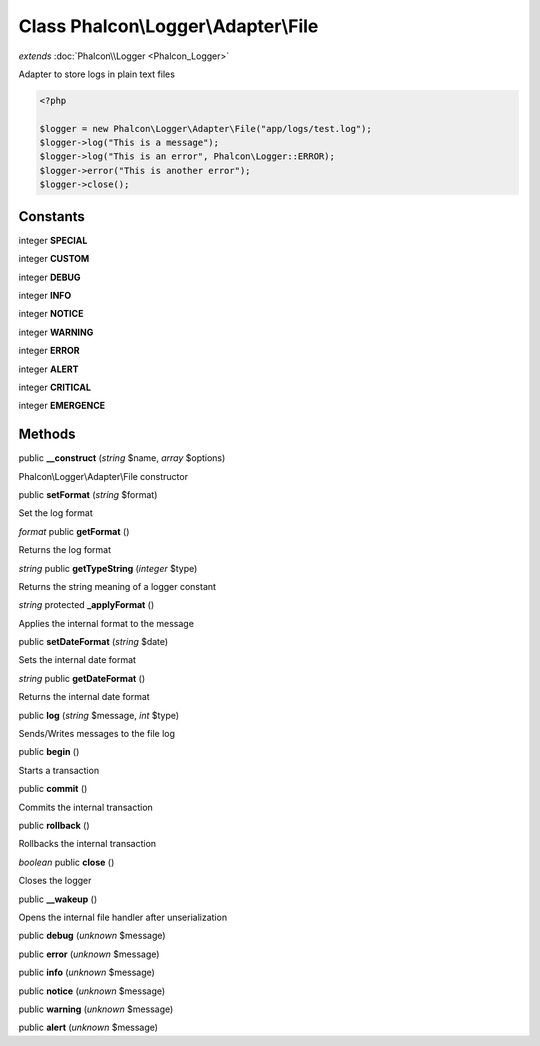 Class **Phalcon\\Logger\\Adapter\\File**
========================================

*extends* :doc:`Phalcon\\Logger <Phalcon_Logger>`

Adapter to store logs in plain text files  

.. code-block:: php

    <?php

    $logger = new Phalcon\Logger\Adapter\File("app/logs/test.log");
    $logger->log("This is a message");
    $logger->log("This is an error", Phalcon\Logger::ERROR);
    $logger->error("This is another error");
    $logger->close();



Constants
---------

integer **SPECIAL**

integer **CUSTOM**

integer **DEBUG**

integer **INFO**

integer **NOTICE**

integer **WARNING**

integer **ERROR**

integer **ALERT**

integer **CRITICAL**

integer **EMERGENCE**

Methods
---------

public **__construct** (*string* $name, *array* $options)

Phalcon\\Logger\\Adapter\\File constructor



public **setFormat** (*string* $format)

Set the log format



*format* public **getFormat** ()

Returns the log format



*string* public **getTypeString** (*integer* $type)

Returns the string meaning of a logger constant



*string* protected **_applyFormat** ()

Applies the internal format to the message



public **setDateFormat** (*string* $date)

Sets the internal date format



*string* public **getDateFormat** ()

Returns the internal date format



public **log** (*string* $message, *int* $type)

Sends/Writes messages to the file log



public **begin** ()

Starts a transaction



public **commit** ()

Commits the internal transaction



public **rollback** ()

Rollbacks the internal transaction



*boolean* public **close** ()

Closes the logger



public **__wakeup** ()

Opens the internal file handler after unserialization



public **debug** (*unknown* $message)

public **error** (*unknown* $message)

public **info** (*unknown* $message)

public **notice** (*unknown* $message)

public **warning** (*unknown* $message)

public **alert** (*unknown* $message)

